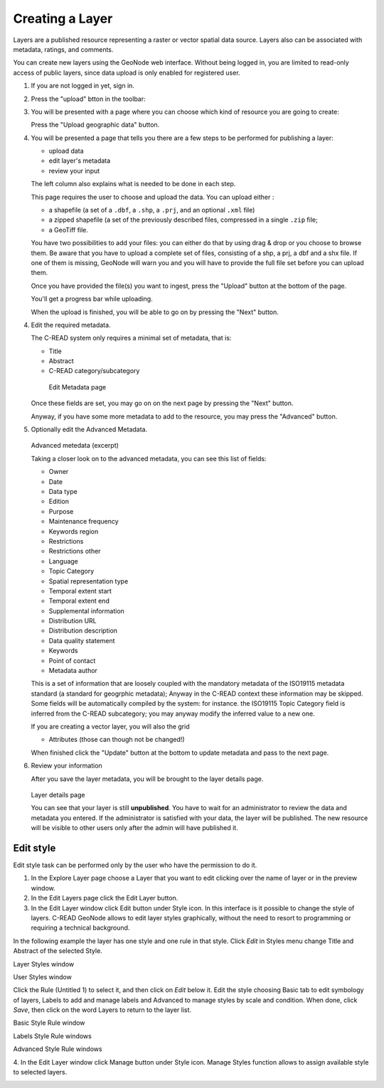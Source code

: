 .. _geonode_create_layer:


################
Creating a Layer
################

Layers are a published resource representing a raster or vector spatial data source. 
Layers also can be associated with metadata, ratings, and comments.

You can create new layers using the GeoNode web interface.
Without being logged in, you are limited to read-only access of public layers, 
since data upload is only enabled for registered user.

1. If you are not logged in yet, sign in.

2. Press the "upload" btton in the toolbar:
 
   .. image:: img/geonode_toolbar.png

3. You will be presented with a page where you can choose which kind of resource you are going to create:

   .. image:: img/geonode_upload.png

   Press the "Upload geographic data" button.
   

4. You will be presented a page that tells you there are a few steps to be performed 
   for publishing a layer:
   
   - upload data
   - edit layer's metadata
   - review your input
   
   .. image:: img/C-READ_UpLoadLayers1.png

   The left column also explains what is needed to be done in each step.

   This page requires the user to choose and upload the data.
   You can upload either :
   
   - a shapefile (a set of a ``.dbf``, a ``.shp``, a ``.prj``, and an optional ``.xml`` file)
   - a zipped shapefile (a set of the previously described files, compressed in a single ``.zip`` file;
   - a GeoTiff file.

   You have two possibilities to add your files: you can either do that by using drag & drop 
   or you choose to browse them. 
   Be aware that you have to upload a complete set of files, 
   consisting of a shp, a prj, a dbf and a shx file. 
   If one of them is missing,  GeoNode will warn you and you will have to 
   provide the full file set before you can upload them.

   Once you have provided the file(s) you want to ingest, press the "Upload" button at the bottom
   of the page.
   
   You'll get a progress bar while uploading. 
   
   .. image:: img/geonode_upload_progress.png
   
   When the upload is finished, you will be able to go
   on by pressing the "Next" button.
   
   .. image:: img/geonode_layer_upload_complete.png
    

4. Edit the required metadata.

   The C-READ system only requires a minimal set of metadata, that is:
   
   - Title
   - Abstract
   - C-READ category/subcategory

   .. figure:: img/C-READ_EditMetadata.png

      Edit Metadata page

   
   Once these fields are set, you may go on on the next page by pressing the "Next" button.
   
   Anyway, if you have some more metadata to add to the resource, you may press the "Advanced"
   button.

5. Optionally edit the Advanced Metadata.

   .. figure:: img/C-READ_EditMetadataAdvance.png
   
   Advanced metedata (excerpt)

   Taking a closer look on to the advanced metadata, you can see this list of fields:

   * Owner
   * Date
   * Data type
   * Edition
   * Purpose
   * Maintenance frequency
   * Keywords region
   * Restrictions
   * Restrictions other
   * Language
   * Topic Category
   * Spatial representation type
   * Temporal extent start
   * Temporal extent end
   * Supplemental information
   * Distribution URL
   * Distribution description
   * Data quality statement
   * Keywords
   * Point of contact
   * Metadata author
   
   This is a set of information that are loosely coupled with the mandatory metadata 
   of the ISO19115 metadata standard (a standard for geogrphic metadata);
   Anyway in the C-READ context these information may be skipped.
   Some fields will be automatically compiled by the system: for instance. the ISO19115 
   Topic Category field is inferred from the C-READ subcategory; you may anyway modify the 
   inferred value to a new one.  

   If you are creating a vector layer, you will also the grid
   
   * Attributes (those can though not be changed!)

   When finished click the "Update" button at the bottom 
   to update metadata and pass to the next page.
   
6. Review your information

   After you save the layer metadata, you will be brought to the layer details page.
   
   .. figure:: img/geonode_layer_details.png
   
   Layer details page
       
   You can see that your layer is still **unpublished**. 
   You have to wait for an administrator to review the data and metadata you entered. 
   If the administrator is satisfied with your data, the layer will be published. 
   The new resource will be visible to other users only after the admin will have published it.         


==========
Edit style
==========

Edit style task can be performed only by the user who have the permission to do it.

1. In the Explore Layer page choose a Layer that you want to edit clicking over the name of layer or in the preview window.

2. In the Edit Layers page click the Edit Layer button.

3. In the Edit Layer window click Edit button under Style icon. In this interface is it possible to change the style of layers. C-READ GeoNode allows to edit layer styles graphically, without the need to resort to programming or requiring a technical background.

In the following example the layer has one style and one rule in that style. Click *Edit* in Styles menu change Title and Abstract of the selected Style.

.. image:: img/C-READ_LayerStyles.png

Layer Styles window

.. image:: img/C-READ_LayerStyles_UserStyle.png

User Styles window

Click the Rule (Untitled 1) to select it, and then click on *Edit* below it. Edit the style choosing Basic tab to edit symbology of layers, Labels to add and manage labels and Advanced to manage styles by scale and condition. When done, click *Save*, then click on the word Layers to return to the layer list.


.. image:: img/C-READ_StyleRuleBasic.png

Basic Style Rule window

.. image:: img/C-READ_StyleRuleLabel.png

Labels Style Rule windows

.. image:: img/C-READ_StyleRuleAdvanced.png

Advanced Style Rule windows

4. In the Edit Layer window click Manage button under Style icon.
Manage Styles function allows to assign available style to selected layers.

.. image:: img/C-READ_ManageStyles.png
